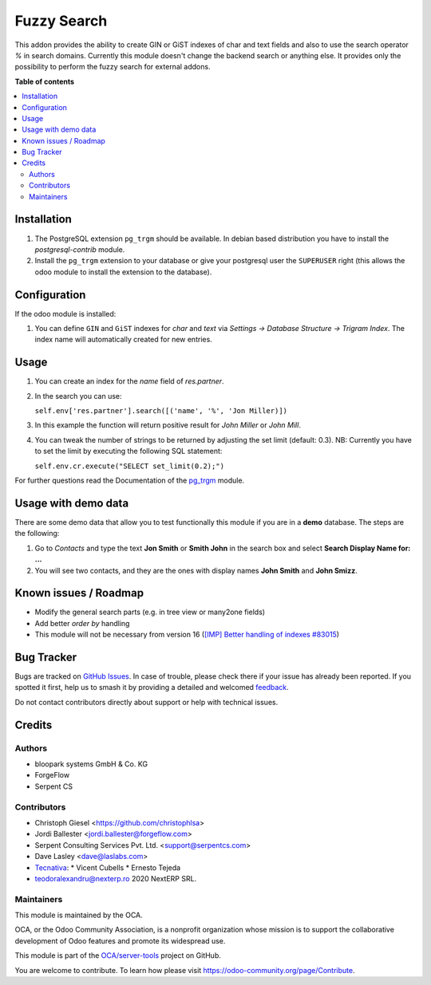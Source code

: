 ============
Fuzzy Search
============

.. 
   !!!!!!!!!!!!!!!!!!!!!!!!!!!!!!!!!!!!!!!!!!!!!!!!!!!!
   !! This file is generated by oca-gen-addon-readme !!
   !! changes will be overwritten.                   !!
   !!!!!!!!!!!!!!!!!!!!!!!!!!!!!!!!!!!!!!!!!!!!!!!!!!!!
   !! source digest: sha256:bab8a8a546dc3c00b8df31b9ff260401c48c6e71377990e76aa14b5f84c6e3c6
   !!!!!!!!!!!!!!!!!!!!!!!!!!!!!!!!!!!!!!!!!!!!!!!!!!!!

.. |badge1| image:: https://img.shields.io/badge/maturity-Beta-yellow.png
    :target: https://odoo-community.org/page/development-status
    :alt: Beta
.. |badge2| image:: https://img.shields.io/badge/licence-AGPL--3-blue.png
    :target: http://www.gnu.org/licenses/agpl-3.0-standalone.html
    :alt: License: AGPL-3
.. |badge3| image:: https://img.shields.io/badge/github-OCA%2Fserver--tools-lightgray.png?logo=github
    :target: https://github.com/OCA/server-tools/tree/15.0/base_search_fuzzy
    :alt: OCA/server-tools
.. |badge4| image:: https://img.shields.io/badge/weblate-Translate%20me-F47D42.png
    :target: https://translation.odoo-community.org/projects/server-tools-15-0/server-tools-15-0-base_search_fuzzy
    :alt: Translate me on Weblate
.. |badge5| image:: https://img.shields.io/badge/runboat-Try%20me-875A7B.png
    :target: https://runboat.odoo-community.org/builds?repo=OCA/server-tools&target_branch=15.0
    :alt: Try me on Runboat

|badge1| |badge2| |badge3| |badge4| |badge5|

This addon provides the ability to create GIN or GiST indexes of char and text
fields and also to use the search operator `%` in search domains. Currently
this module doesn't change the backend search or anything else. It provides
only the possibility to perform the fuzzy search for external addons.

**Table of contents**

.. contents::
   :local:

Installation
============

#. The PostgreSQL extension ``pg_trgm`` should be available. In debian based
   distribution you have to install the `postgresql-contrib` module.
#. Install the ``pg_trgm`` extension to your database or give your postgresql
   user the ``SUPERUSER`` right (this allows the odoo module to install the
   extension to the database).

Configuration
=============

If the odoo module is installed:

#. You can define ``GIN`` and ``GiST`` indexes for `char` and `text` via
   `Settings -> Database Structure -> Trigram Index`. The index name will
   automatically created for new entries.

Usage
=====

#. You can create an index for the `name` field of `res.partner`.
#. In the search you can use:

   ``self.env['res.partner'].search([('name', '%', 'Jon Miller)])``

#. In this example the function will return positive result for `John Miller`
   or `John Mill`.

#. You can tweak the number of strings to be returned by adjusting the set
   limit (default: 0.3). NB: Currently you have to set the limit by executing
   the following SQL statement:

   ``self.env.cr.execute("SELECT set_limit(0.2);")``

For further questions read the Documentation of the
`pg_trgm <https://www.postgresql.org/docs/current/static/pgtrgm.html>`_ module.


Usage with demo data
====================

There are some demo data that allow you to test functionally this module
if you are in a **demo** database. The steps are the following:

#. Go to *Contacts* and type the text **Jon Smith** or **Smith John** in
   the search box and select **Search Display Name for: ...**
#. You will see two contacts, and they are the ones with display names
   **John Smith** and **John Smizz**.

Known issues / Roadmap
======================

* Modify the general search parts (e.g. in tree view or many2one fields)
* Add better `order by` handling
* This module will not be necessary from version 16 (`[IMP] Better handling of indexes #83015 <https://github.com/odoo/odoo/pull/83015>`_)

Bug Tracker
===========

Bugs are tracked on `GitHub Issues <https://github.com/OCA/server-tools/issues>`_.
In case of trouble, please check there if your issue has already been reported.
If you spotted it first, help us to smash it by providing a detailed and welcomed
`feedback <https://github.com/OCA/server-tools/issues/new?body=module:%20base_search_fuzzy%0Aversion:%2015.0%0A%0A**Steps%20to%20reproduce**%0A-%20...%0A%0A**Current%20behavior**%0A%0A**Expected%20behavior**>`_.

Do not contact contributors directly about support or help with technical issues.

Credits
=======

Authors
~~~~~~~

* bloopark systems GmbH & Co. KG
* ForgeFlow
* Serpent CS

Contributors
~~~~~~~~~~~~

* Christoph Giesel <https://github.com/christophlsa>
* Jordi Ballester <jordi.ballester@forgeflow.com>
* Serpent Consulting Services Pvt. Ltd. <support@serpentcs.com>
* Dave Lasley <dave@laslabs.com>

* `Tecnativa <https://www.tecnativa.com>`_:
  * Vicent Cubells
  * Ernesto Tejeda
* teodoralexandru@nexterp.ro  2020            NextERP SRL.

Maintainers
~~~~~~~~~~~

This module is maintained by the OCA.

.. image:: https://odoo-community.org/logo.png
   :alt: Odoo Community Association
   :target: https://odoo-community.org

OCA, or the Odoo Community Association, is a nonprofit organization whose
mission is to support the collaborative development of Odoo features and
promote its widespread use.

This module is part of the `OCA/server-tools <https://github.com/OCA/server-tools/tree/15.0/base_search_fuzzy>`_ project on GitHub.

You are welcome to contribute. To learn how please visit https://odoo-community.org/page/Contribute.
